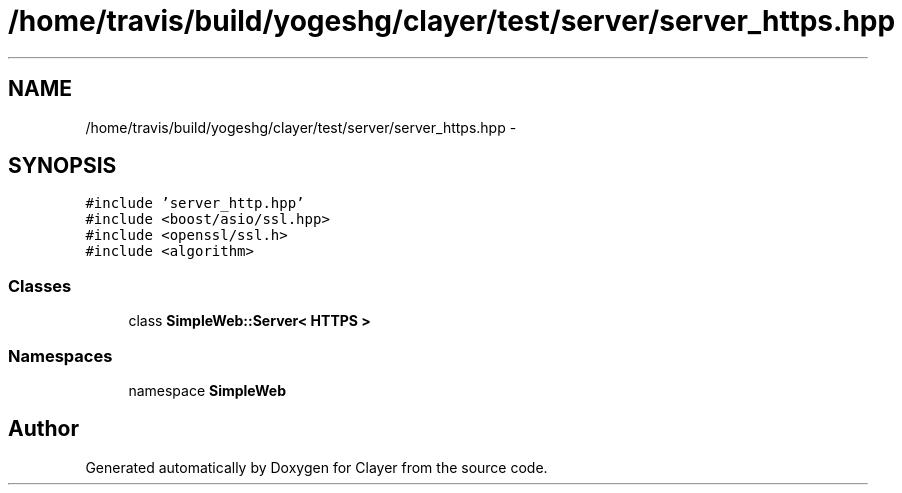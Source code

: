 .TH "/home/travis/build/yogeshg/clayer/test/server/server_https.hpp" 3 "Sat Apr 29 2017" "Clayer" \" -*- nroff -*-
.ad l
.nh
.SH NAME
/home/travis/build/yogeshg/clayer/test/server/server_https.hpp \- 
.SH SYNOPSIS
.br
.PP
\fC#include 'server_http\&.hpp'\fP
.br
\fC#include <boost/asio/ssl\&.hpp>\fP
.br
\fC#include <openssl/ssl\&.h>\fP
.br
\fC#include <algorithm>\fP
.br

.SS "Classes"

.in +1c
.ti -1c
.RI "class \fBSimpleWeb::Server< HTTPS >\fP"
.br
.in -1c
.SS "Namespaces"

.in +1c
.ti -1c
.RI "namespace \fBSimpleWeb\fP"
.br
.in -1c
.SH "Author"
.PP 
Generated automatically by Doxygen for Clayer from the source code\&.
